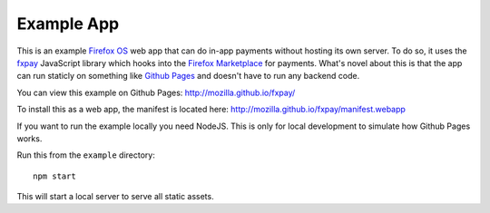 ===========
Example App
===========

This is an example `Firefox OS`_ web app that can do in-app payments
without hosting its own server. To do so, it uses the `fxpay`_ JavaScript
library which hooks into the `Firefox Marketplace`_ for payments.
What's novel about this is that the app can run staticly on something
like `Github Pages`_ and doesn't have to run any backend code.

.. _`Firefox OS`: https://developer.mozilla.org/en-US/Firefox_OS
.. _`fxpay`: https://github.com/mozilla/fxpay
.. _`Firefox Marketplace`: https://marketplace.firefox.com/
.. _`Github Pages`: http://pages.github.com/

You can view this example on Github Pages: http://mozilla.github.io/fxpay/

To install this as a web app, the manifest is located here:
http://mozilla.github.io/fxpay/manifest.webapp

If you want to run the example locally you need NodeJS.
This is only for local development to simulate how Github Pages works.

Run this from the ``example`` directory::

    npm start

This will start a local server to serve all static assets.
